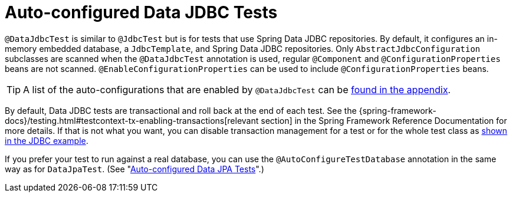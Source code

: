 [[features.testing.spring-boot-applications.autoconfigured-spring-data-jdbc]]
= Auto-configured Data JDBC Tests
:page-section-summary-toc: 1

`@DataJdbcTest` is similar to `@JdbcTest` but is for tests that use Spring Data JDBC repositories.
By default, it configures an in-memory embedded database, a `JdbcTemplate`, and Spring Data JDBC repositories.
Only `AbstractJdbcConfiguration` subclasses are scanned when the `@DataJdbcTest` annotation is used, regular `@Component` and `@ConfigurationProperties` beans are not scanned.
`@EnableConfigurationProperties` can be used to include `@ConfigurationProperties` beans.

TIP: A list of the auto-configurations that are enabled by `@DataJdbcTest` can be xref:appendix/test-auto-configuration.adoc[found in the appendix].

By default, Data JDBC tests are transactional and roll back at the end of each test.
See the {spring-framework-docs}/testing.html#testcontext-tx-enabling-transactions[relevant section] in the Spring Framework Reference Documentation for more details.
If that is not what you want, you can disable transaction management for a test or for the whole test class as xref:features/testing/spring-boot-applications/autoconfigured-jdbc.adoc[shown in the JDBC example].

If you prefer your test to run against a real database, you can use the `@AutoConfigureTestDatabase` annotation in the same way as for `DataJpaTest`.
(See "xref:features/testing/spring-boot-applications/autoconfigured-spring-data-jpa.adoc[Auto-configured Data JPA Tests]".)



